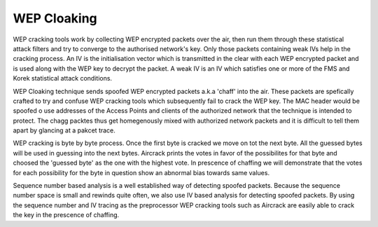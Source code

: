 WEP Cloaking
============

WEP cracking tools work by collecting WEP encrypted packets over the air, then run them through these statistical attack filters and try to converge to the authorised network's key. Only those packets containing weak IVs help in the cracking process. An IV is the initialisation vector which is transmitted in the clear with each WEP encrypted packet and is used along with the WEP key to decrypt the packet. A weak IV is an IV which satisfies one or more of the FMS and Korek statistical attack conditions.

WEP Cloaking technique sends spoofed WEP encrypted packets a.k.a 'chaff' into the air. These packets are spefically crafted to try and confuse WEP cracking tools which subsequently fail to crack the WEP key. The MAC header would be spoofed o use addresses of the Access Points and clients of the authorized network that the technique is intended to protect. The chagg packtes thus get homegenously mixed with authorized network packets and it is difficult to tell them apart by glancing at a pakcet trace.

WEP cracking is byte by byte process. Once the first byte is cracked we move on tot the next byte. All the guessed bytes will be used in guessing into the next bytes. Aircrack prints the votes in favor of the possibilites for that byte and choosed the 'guessed byte' as the one with the highest vote. In prescence of chaffing we will demonstrate that the votes for each possibility for the byte in question show an abnormal bias towards same values.

Sequence number based analysis is a well established way of detecting spoofed packets. Because the sequence number space is small and rewinds quite often, we also use IV based analysis for detecting spoofed packets. By using the sequence number and IV tracing as the preprocessor WEP cracking tools such as Aircrack are easily able to crack the key in the prescence of chaffing.

